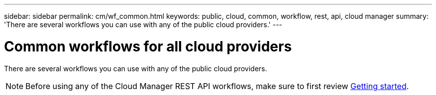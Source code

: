 ---
sidebar: sidebar
permalink: cm/wf_common.html
keywords: public, cloud, common, workflow, rest, api, cloud manager
summary: 'There are several workflows you can use with any of the public cloud providers.'
---

= Common workflows for all cloud providers
:hardbreaks:
:nofooter:
:icons: font
:linkattrs:
:imagesdir: ./media/

[.lead]
There are several workflows you can use with any of the public cloud providers.

[NOTE]
Before using any of the Cloud Manager REST API workflows, make sure to first review link:getting_started.html[Getting started].
